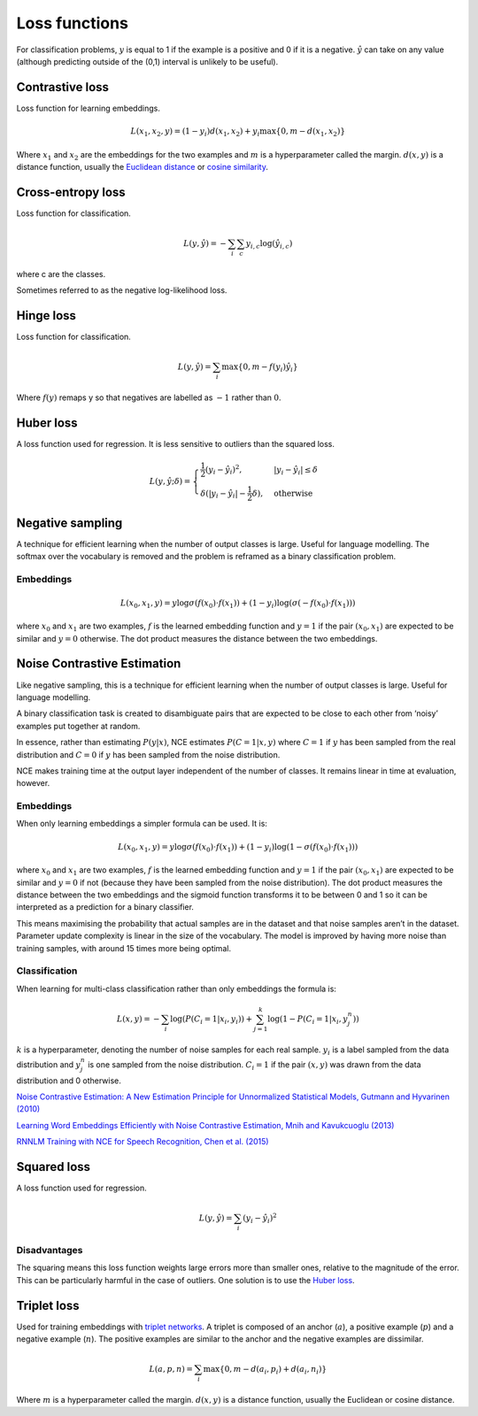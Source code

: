 ===============
Loss functions
===============
For classification problems, :math:`y` is equal to 1 if the example is a positive and 0 if it is a negative. :math:`\hat{y}` can take on any value (although predicting outside of the (0,1) interval is unlikely to be useful).

""""""""""""""""
Contrastive loss
""""""""""""""""
Loss function for learning embeddings.

.. math::

  L(x_1,x_2,y) = (1-y_i)d(x_1,x_2) + y_i \max\{0, m - d(x_1,x_2)\}
  
Where :math:`x_1` and :math:`x_2` are the embeddings for the two examples and :math:`m` is a hyperparameter called the margin. :math:`d(x,y)` is a distance function, usually the `Euclidean distance <http://ml-compiled.readthedocs.io/en/latest/high_dimensionality.html#euclidean-distance>`_ or `cosine similarity <http://ml-compiled.readthedocs.io/en/latest/high_dimensionality.html#cosine-similarity>`_.

""""""""""""""""""""""""""""""""
Cross-entropy loss
""""""""""""""""""""""""""""""""
Loss function for classification.

.. math::

  L(y,\hat{y}) = -\sum_i \sum_c y_{i,c} \log(\hat{y}_{i,c})

where c are the classes.

Sometimes referred to as the negative log-likelihood loss.

""""""""""""""""
Hinge loss
""""""""""""""""
Loss function for classification.

.. math::

  L(y,\hat{y}) = \sum_i \max\{0, m - f(y_i)\hat{y}_i\}
  
Where :math:`f(y)` remaps y so that negatives are labelled as :math:`-1` rather than :math:`0`.

""""""""""""""""
Huber loss
""""""""""""""""
A loss function used for regression. It is less sensitive to outliers than the squared loss.

.. math::

  L(y,\hat{y};\delta) = 
          \begin{cases}
              \frac{1}{2}(y_i - \hat{y}_i)^2, & \ |y_i - \hat{y}_i| \leq \delta \\
              \delta(|y_i - \hat{y}_i| - \frac{1}{2}\delta), & \text{otherwise}
          \end{cases}

"""""""""""""""""""""""""""""
Negative sampling
"""""""""""""""""""""""""""""
A technique for efficient learning when the number of output classes is large. Useful for language modelling. The softmax over the vocabulary is removed and the problem is reframed as a binary classification problem.

Embeddings
------------

.. math::

  L(x_0,x_1,y) = y\log \sigma(f(x_0) \cdot f(x_1)) + (1-y_i)\log(\sigma(-f(x_0) \cdot f(x_1)))
  
where :math:`x_0` and :math:`x_1` are two examples, :math:`f` is the learned embedding function and :math:`y = 1` if the pair :math:`(x_0,x_1)` are expected to be similar and :math:`y = 0` otherwise. The dot product measures the distance between the two embeddings.

""""""""""""""""""""""""""""""""
Noise Contrastive Estimation
""""""""""""""""""""""""""""""""
Like negative sampling, this is a technique for efficient learning when the number of output classes is large. Useful for language modelling.

A binary classification task is created to disambiguate pairs that are expected to be close to each other from ‘noisy’ examples put together at random. 

In essence, rather than estimating :math:`P(y|x)`, NCE estimates :math:`P(C=1|x,y)` where :math:`C = 1` if :math:`y` has been sampled from the real distribution and :math:`C = 0` if :math:`y` has been sampled from the noise distribution.

NCE makes training time at the output layer independent of the number of classes. It remains linear in time at evaluation, however.

Embeddings
----------------------
When only learning embeddings a simpler formula can be used. It is:

.. math::

  L(x_0,x_1,y) = y\log \sigma(f(x_0) \cdot f(x_1)) + (1-y_i)\log(1-\sigma(f(x_0) \cdot f(x_1)))

where :math:`x_0` and :math:`x_1` are two examples, :math:`f` is the learned embedding function and :math:`y = 1` if the pair :math:`(x_0,x_1)` are expected to be similar and :math:`y = 0` if not (because they have been sampled from the noise distribution). The dot product measures the distance between the two embeddings and the sigmoid function transforms it to be between 0 and 1 so it can be interpreted as a prediction for a binary classifier.

This means maximising the probability that actual samples are in the dataset and that noise samples aren’t in the dataset. Parameter update complexity is linear in the size of the vocabulary. The model is improved by having more noise than training samples, with around 15 times more being optimal.

Classification
----------------
When learning for multi-class classification rather than only embeddings the formula is:

.. math::

  L(x,y) = -\sum_i \log(P(C_i=1|x_i,y_i)) + \sum_{j = 1}^k \log(1 - P(C_i=1|x_i,y^n_j))
      
:math:`k` is a hyperparameter, denoting the number of noise samples for each real sample. :math:`y_i` is a label sampled from the data distribution and :math:`y^n_j` is one sampled from the noise distribution. :math:`C_i = 1` if the pair :math:`(x,y)` was drawn from the data distribution and 0 otherwise.

`Noise Contrastive Estimation: A New Estimation Principle for Unnormalized Statistical Models, Gutmann and Hyvarinen (2010) <http://proceedings.mlr.press/v9/gutmann10a/gutmann10a.pdf>`_

`Learning Word Embeddings Efficiently with Noise Contrastive Estimation, Mnih and Kavukcuoglu (2013) <https://papers.nips.cc/paper/5165-learning-word-embeddings-efficiently-with-noise-contrastive-estimation>`_

`RNNLM Training with NCE for Speech Recognition, Chen et al. (2015) <https://www.repository.cam.ac.uk/bitstream/handle/1810/247439/Chen_et_al-2015-ICASSP.pdf?sequence=1>`_

""""""""""""""""
Squared loss
""""""""""""""""
A loss function used for regression. 

.. math::

  L(y,\hat{y}) = \sum_i (y_i - \hat{y}_i)^2
  
Disadvantages
---------------
The squaring means this loss function weights large errors more than smaller ones, relative to the magnitude of the error. This can be particularly harmful in the case of outliers. One solution is to use the `Huber loss <http://ml-compiled.readthedocs.io/en/latest/loss_functions.html#huber-loss>`_.
  
""""""""""""""""
Triplet loss
""""""""""""""""
Used for training embeddings with `triplet networks <http://ml-compiled.readthedocs.io/en/latest/embeddings.html#triplet-network>`_. A triplet is composed of an anchor (:math:`a`), a positive example (:math:`p`) and a negative example (:math:`n`). The positive examples are similar to the anchor and the negative examples are dissimilar.

.. math::

  L(a,p,n) = \sum_i \max\{0, m - d(a_i,p_i) + d(a_i,n_i)\}
  
Where :math:`m` is a hyperparameter called the margin. :math:`d(x,y)` is a distance function, usually the Euclidean or cosine distance.
